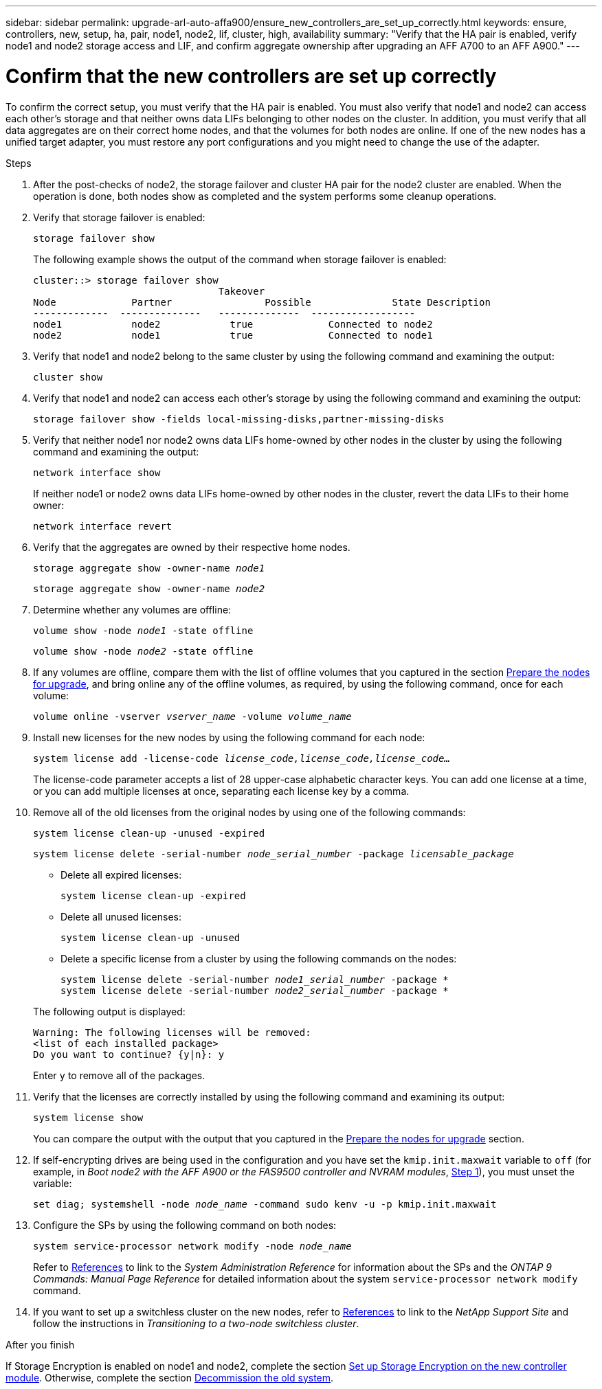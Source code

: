 ---
sidebar: sidebar
permalink: upgrade-arl-auto-affa900/ensure_new_controllers_are_set_up_correctly.html
keywords: ensure, controllers, new, setup, ha, pair, node1, node2, lif, cluster, high, availability
summary: "Verify that the HA pair is enabled, verify node1 and node2 storage access and LIF, and confirm aggregate ownership after upgrading an AFF A700 to an AFF A900."
---

= Confirm that the new controllers are set up correctly
:hardbreaks:
:nofooter:
:icons: font
:linkattrs:
:imagesdir: ./media/


[.lead]
To confirm the correct setup, you must verify that the HA pair is enabled. You must also verify that node1 and node2 can access each other's storage and that neither owns data LIFs belonging to other nodes on the cluster. In addition, you must verify that all data aggregates are on their correct home nodes, and that the volumes for both nodes are online. If one of the new nodes has a unified target adapter, you must restore any port configurations and you might need to change the use of the adapter.

.Steps
.	After the post-checks of node2, the storage failover and cluster HA pair for the node2 cluster are enabled. When the operation is done, both nodes show as completed and the system performs some cleanup operations.

.	Verify that storage failover is enabled:
+
`storage failover show`
+
The following example shows the output of the command when storage failover is enabled:
+
----
cluster::> storage failover show
                                Takeover
Node	         Partner	        Possible	      State Description
-------------  --------------   --------------  ------------------
node1	         node2            true	           Connected to node2
node2	         node1            true	           Connected to node1
----
.	Verify that node1 and node2 belong to the same cluster by using the following command and examining the output:
+
`cluster show`
.	Verify that node1 and node2 can access each other's storage by using the following command and examining the output:
+
`storage failover show -fields local-missing-disks,partner-missing-disks`
.	Verify that neither node1 nor node2 owns data LIFs home-owned by other nodes in the cluster by using the following command and examining the output:
+
`network interface show`
+
If neither node1 or node2 owns data LIFs home-owned by other nodes in the cluster, revert the data LIFs to their home owner:
+
`network interface revert`
.	Verify that the aggregates are owned by their respective home nodes.
+
`storage aggregate show -owner-name _node1_`
+
`storage aggregate show -owner-name _node2_`
.	Determine whether any volumes are offline:
+
`volume show -node _node1_ -state offline`
+
`volume show -node _node2_ -state offline`
.	If any volumes are offline, compare them with the list of offline volumes that you captured in the section link:prepare_nodes_for_upgrade.html[Prepare the nodes for upgrade], and bring online any of the offline volumes, as required, by using the following command, once for each volume:
+
`volume online -vserver _vserver_name_ -volume _volume_name_`
.	Install new licenses for the new nodes by using the following command for each node:
+
`system license add -license-code _license_code,license_code,license_code..._`
+
The license-code parameter accepts a list of 28 upper-case alphabetic character keys. You can add one license at a time, or you can add multiple licenses at once, separating each license key by a comma.
.	Remove all of the old licenses from the original nodes by using one of the following commands:
+
`system license clean-up -unused -expired`
+
`system license delete -serial-number _node_serial_number_ -package _licensable_package_`
+
--
* Delete all expired licenses:
+
`system license clean-up -expired`
* Delete all unused licenses:
+
`system license clean-up -unused`
* Delete a specific license from a cluster by using the following commands on the nodes:
+
`system license delete -serial-number _node1_serial_number_ -package *`
`system license delete -serial-number _node2_serial_number_ -package *`
--
+
The following output is displayed:
+
----
Warning: The following licenses will be removed:
<list of each installed package>
Do you want to continue? {y|n}: y
----
Enter `y` to remove all of the packages.
.	Verify that the licenses are correctly installed by using the following command and examining its output:
+
`system license show`
+
You can compare the output with the output that you captured in the link:prepare_nodes_for_upgrade.html[Prepare the nodes for upgrade] section.

. If self-encrypting drives are being used in the configuration and you have set the `kmip.init.maxwait` variable to `off` (for example, in _Boot node2 with the AFF A900 or the FAS9500 controller and NVRAM modules_, link:boot_node2_with_a900_controller_and_nvs.html#boot_node2_step1[Step 1]), you must unset the variable:
+
`set diag; systemshell -node _node_name_ -command sudo kenv -u -p kmip.init.maxwait`
.	Configure the SPs by using the following command on both nodes:
+
`system service-processor network modify -node _node_name_`
+
Refer to link:other_references.html[References] to link to the _System Administration Reference_ for information about the SPs and the _ONTAP 9 Commands: Manual Page Reference_ for detailed information about the system `service-processor network modify` command.
// 2022 SEP 22, BURT-1481976
. If you want to set up a switchless cluster on the new nodes, refer to link:other_references.html[References] to link to the _NetApp Support Site_ and follow the instructions in _Transitioning to a two-node switchless cluster_.

.After you finish

If Storage Encryption is enabled on node1 and node2, complete the section link:set_up_storage_encryption_new_module.html[Set up Storage Encryption on the new controller module]. Otherwise, complete the section link:decommission_old_system.html[Decommission the old system].

// 2022 DEC 1, ontap-systems-upgrade-37
// 2022 MAY 16, BURT 1476251 
